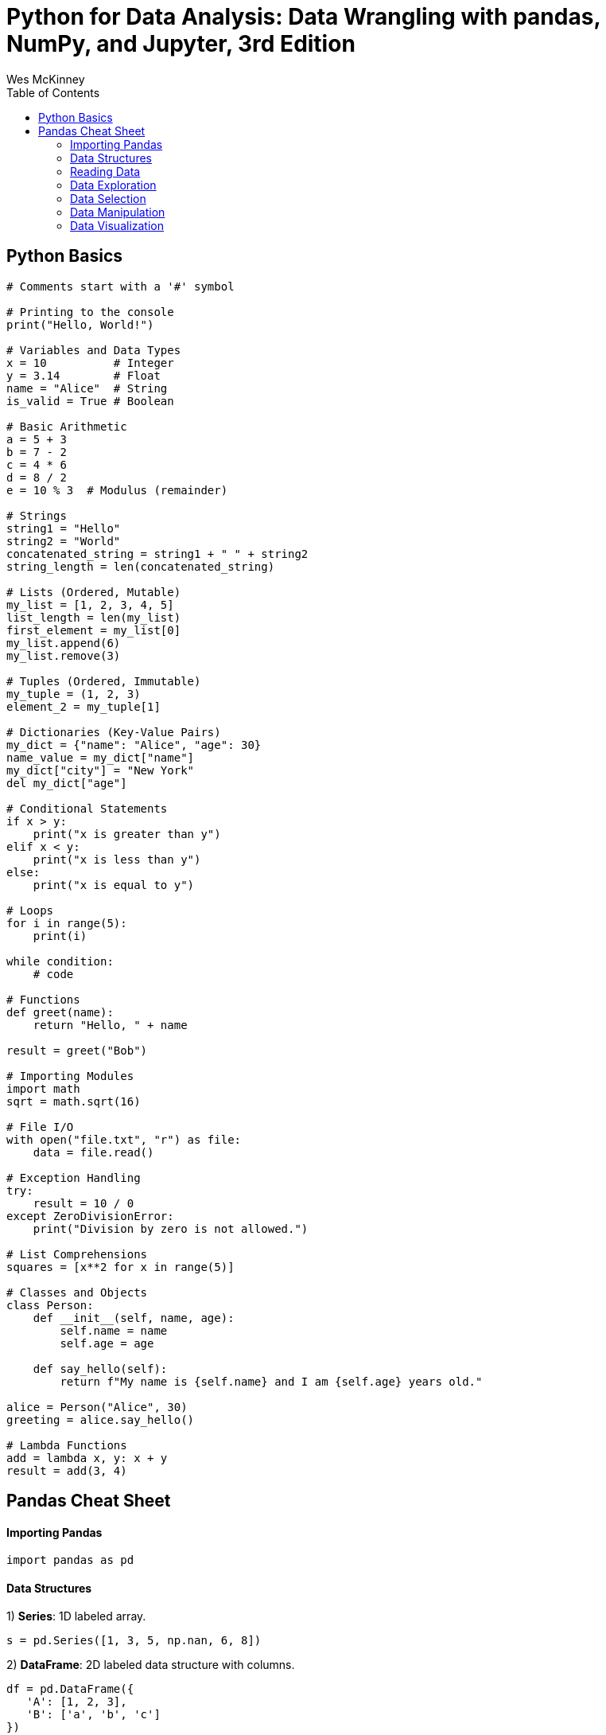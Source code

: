 = Python for Data Analysis: Data Wrangling with pandas, NumPy, and Jupyter, 3rd Edition
:icons: font
:source-highlighter: coderay
:toc: right
:toclevels: 4
Wes McKinney



== Python Basics

```python
# Comments start with a '#' symbol

# Printing to the console
print("Hello, World!")

# Variables and Data Types
x = 10          # Integer
y = 3.14        # Float
name = "Alice"  # String
is_valid = True # Boolean

# Basic Arithmetic
a = 5 + 3
b = 7 - 2
c = 4 * 6
d = 8 / 2
e = 10 % 3  # Modulus (remainder)

# Strings
string1 = "Hello"
string2 = "World"
concatenated_string = string1 + " " + string2
string_length = len(concatenated_string)

# Lists (Ordered, Mutable)
my_list = [1, 2, 3, 4, 5]
list_length = len(my_list)
first_element = my_list[0]
my_list.append(6)
my_list.remove(3)

# Tuples (Ordered, Immutable)
my_tuple = (1, 2, 3)
element_2 = my_tuple[1]

# Dictionaries (Key-Value Pairs)
my_dict = {"name": "Alice", "age": 30}
name_value = my_dict["name"]
my_dict["city"] = "New York"
del my_dict["age"]

# Conditional Statements
if x > y:
    print("x is greater than y")
elif x < y:
    print("x is less than y")
else:
    print("x is equal to y")

# Loops
for i in range(5):
    print(i)

while condition:
    # code

# Functions
def greet(name):
    return "Hello, " + name

result = greet("Bob")

# Importing Modules
import math
sqrt = math.sqrt(16)

# File I/O
with open("file.txt", "r") as file:
    data = file.read()

# Exception Handling
try:
    result = 10 / 0
except ZeroDivisionError:
    print("Division by zero is not allowed.")

# List Comprehensions
squares = [x**2 for x in range(5)]

# Classes and Objects
class Person:
    def __init__(self, name, age):
        self.name = name
        self.age = age

    def say_hello(self):
        return f"My name is {self.name} and I am {self.age} years old."

alice = Person("Alice", 30)
greeting = alice.say_hello()

# Lambda Functions
add = lambda x, y: x + y
result = add(3, 4)
```



== Pandas Cheat Sheet

#### Importing Pandas

```python
import pandas as pd
```

#### Data Structures
1) **Series**: 1D labeled array.

```python
s = pd.Series([1, 3, 5, np.nan, 6, 8])
```

2) **DataFrame**: 2D labeled data structure with columns.

```python
df = pd.DataFrame({
   'A': [1, 2, 3],
   'B': ['a', 'b', 'c']
})
```

#### Reading Data
1) **CSV**: Read from a CSV file.

```python
df = pd.read_csv('data.csv')
```

2) **Excel**: Read from an Excel file.

```python
df = pd.read_excel('data.xlsx', sheet_name='Sheet1')
```

#### Data Exploration
1) **Basic Info**: Get an overview of the DataFrame.

```python
df.info()
```

2) **Summary Statistics**: Calculate statistics for numerical columns.

```python
df.describe()
```

3) **Column Names**: Get column names.

```python
df.columns
```

#### Data Selection
1) **Select Columns**: Access columns by name.

```python
df['Column_Name']
```

2) **Select Rows**: Access rows by index.

```python
df.iloc[index]
```

3) **Filtering**: Filter rows based on conditions.

```python
df[df['Column'] > 5]
```

#### Data Manipulation
1) **Adding Columns**: Create a new column.

```python
df['New_Column'] = df['A'] + df['B']
```

2) **Renaming Columns**: Rename one or more columns.

```python
df.rename(columns={'Old_Name': 'New_Name'}, inplace=True)
```

3) **Dropping Columns/Rows**: Remove columns or rows.

```python
df.drop('Column_Name', axis=1, inplace=True) # Drop column
df.drop(0, axis=0, inplace=True)             # Drop row by index
```

4) **Sorting**: Sort by one or more columns.

```python
df.sort_values(by='Column_Name', ascending=False)
```

5) **Grouping and Aggregation**: Group data and apply functions.

```python
df.groupby('Column_Name').agg({'A': 'mean', 'B': 'count'})
```

6) **Missing Data**: Handle missing data.

```python
df.dropna()          # Drop rows with missing values
df.fillna(value)     # Fill missing values with a specific value
```

7) **Merging and Joining**: Combine DataFrames.

```python
merged_df = pd.concat([df1, df2], axis=0) # Concatenate vertically
merged_df = pd.merge(df1, df2, on='Key_Column', how='inner') # Merge
```

#### Data Visualization
1) **Plotting**: Create basic plots.

```python
df.plot(x='Column1', y='Column2', kind='scatter')
```

2) **Matplotlib Integration**: Customize plots using Matplotlib.

```python
import matplotlib.pyplot as plt
df['Column'].plot.hist(bins=10)
plt.show()
```

3) **Seaborn Integration**: Use Seaborn for more advanced plots.

```python
import seaborn as sns
sns.boxplot(x='Column1', y='Column2', data=df)
```


